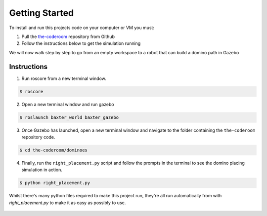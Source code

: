 Getting Started
========================

To install and run this projects code on your computer or VM you must:

1. Pull the `the-coderoom`_ repository from Github
2. Follow the instructions below to get the simulation running

We will now walk step by step to go from an empty workspace to a robot that can build a domino path in Gazebo

Instructions
-------------------------

1. Run roscore from a new terminal window.

.. code-block:: console
    
    $ roscore
2. Open a new terminal window and run gazebo

.. code-block:: console
    
    $ roslaunch baxter_world baxter_gazebo
3. Once Gazebo has launched, open a new terminal window and navigate to the folder containing the ``the-coderoom`` repository code.

.. code-block:: console
    
    $ cd the-coderoom/dominoes
4. Finally, run the ``right_placement.py`` script and follow the prompts in the terminal to see the domino placing simulation in action.

.. code-block:: console
    
    $ python right_placement.py

Whilst there's many python files required to make this project run, they're all run automatically from with `right_placement.py` to make it as easy as possibly to use.

.. figure::  imgs/terminator.png
   :align:   center

.. _the-coderoom: https://github.com/Van-Goghbot/the-coderoom
